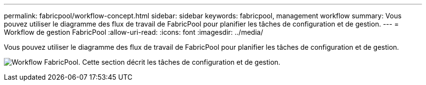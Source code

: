 ---
permalink: fabricpool/workflow-concept.html 
sidebar: sidebar 
keywords: fabricpool, management workflow 
summary: Vous pouvez utiliser le diagramme des flux de travail de FabricPool pour planifier les tâches de configuration et de gestion. 
---
= Workflow de gestion FabricPool
:allow-uri-read: 
:icons: font
:imagesdir: ../media/


[role="lead"]
Vous pouvez utiliser le diagramme des flux de travail de FabricPool pour planifier les tâches de configuration et de gestion.

image:fabricpool-management-workflow.gif["Workflow FabricPool. Cette section décrit les tâches de configuration et de gestion."]
